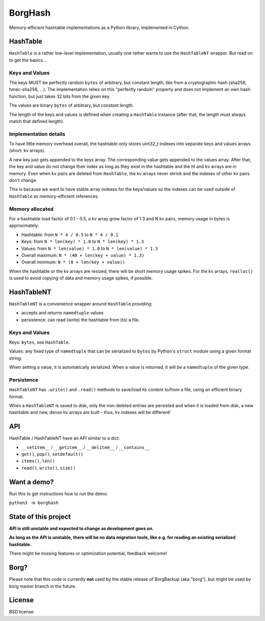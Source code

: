 BorgHash
=========

Memory-efficient hashtable implementations as a Python library,
implemented in Cython.

HashTable
---------

``HashTable`` is a rather low-level implementation, usually one rather wants to
use the ``HashTableNT`` wrapper. But read on to get the basics...

Keys and Values
~~~~~~~~~~~~~~~

The keys MUST be perfectly random ``bytes`` of arbitrary, but constant length,
like from a cryptographic hash (sha256, hmac-sha256, ...).
The implementation relies on this "perfectly random" property and does not
implement an own hash function, but just takes 32 bits from the given key.

The values are binary ``bytes`` of arbitrary, but constant length.

The length of the keys and values is defined when creating a ``HashTable``
instance (after that, the length must always match that defined length).

Implementation details
~~~~~~~~~~~~~~~~~~~~~~

To have little memory overhead overall, the hashtable only stores uint32_t
indexes into separate keys and values arrays (short: kv arrays).

A new key just gets appended to the keys array. The corresponding value gets
appended to the values array. After that, the key and value do not change their
index as long as they exist in the hashtable and the ht and kv arrays are in
memory. Even when kv pairs are deleted from ``HashTable``, the kv arrays never
shrink and the indexes of other kv pairs don't change.

This is because we want to have stable array indexes for the keys/values so the
indexes can be used outside of ``HashTable`` as memory-efficient references.

Memory allocated
~~~~~~~~~~~~~~~~

For a hashtable load factor of 0.1 - 0.5, a kv array grow factor of 1.3 and
N kv pairs, memory usage in bytes is approximately:

- Hashtable: from ``N * 4 / 0.5`` to ``N * 4 / 0.1``
- Keys: from ``N * len(key) * 1.0`` to ``N * len(key) * 1.3``
- Values: from ``N * len(value) * 1.0`` to ``N * len(value) * 1.3``

- Overall maximum: ``N * (40 + len(key + value) * 1.3)``
- Overall minimum: ``N * (8 + len(key + value))``

When the hashtable or the kv arrays are resized, there will be short memory
usage spikes. For the kv arrays, ``realloc()`` is used to avoid copying of
data and memory usage spikes, if possible.

HashTableNT
-----------

``HashTableNT`` is a convenience wrapper around ``HashTable`` providing:

- accepts and returns ``namedtuple`` values
- persistence: can read (write) the hashtable from (to) a file.

Keys and Values
~~~~~~~~~~~~~~~

Keys: ``bytes``, see ``HashTable``.

Values: any fixed type of ``namedtuple`` that can be serialized to ``bytes``
by Python's ``struct`` module using a given format string.

When setting a value, it is automatically serialized. When a value is returned,
it will be a ``namedtuple`` of the given type.

Persistence
~~~~~~~~~~~

``HashTableNT`` has ``.write()`` and ``.read()`` methods to save/load its
content to/from a file, using an efficient binary format.

When a ``HashTableNT`` is saved to disk, only the non-deleted entries are
persisted and when it is loaded from disk, a new hashtable and new, dense
kv arrays are built - thus, kv indexes will be different!

API
---

HashTable / HashTableNT have an API similar to a dict:

- ``__setitem__`` / ``__getitem__`` / ``__delitem__`` / ``__contains__``
- ``get()``, ``pop()``, ``setdefault()``
- ``items()``, ``len()``
- ``read()``, ``write()``, ``size()``

Want a demo?
------------

Run this to get instructions how to run the demo:

``python3 -m borghash``

State of this project
---------------------

**API is still unstable and expected to change as development goes on.**

**As long as the API is unstable, there will be no data migration tools,
like e.g. for reading an existing serialized hashtable.**

There might be missing features or optimization potential, feedback welcome!

Borg?
-----

Please note that this code is currently **not** used by the stable release of
BorgBackup (aka "borg"), but might be used by borg master branch in the future.

License
-------

BSD license.
